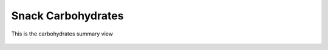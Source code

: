 Snack Carbohydrates
===================

.. figure:: images/carbohydrates.png
   :alt: carbohydrates summary view
   :align: center
   :target: ../../_images/carbohydrates.png

   This is the carbohydrates summary view
